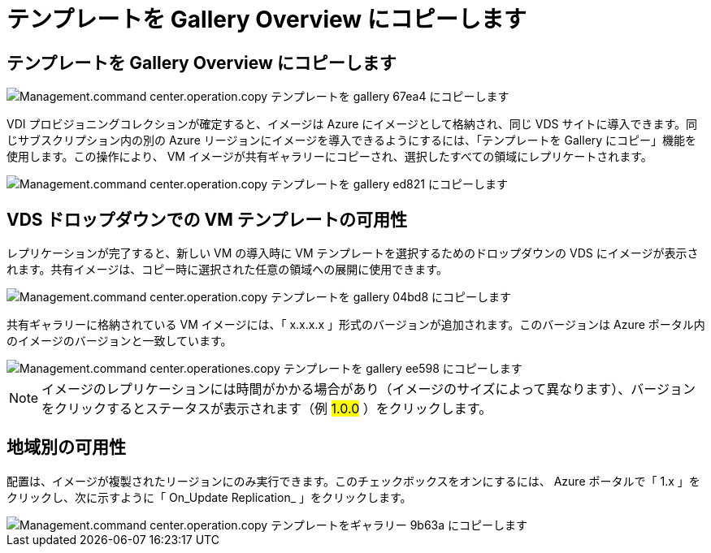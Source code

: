 = テンプレートを Gallery Overview にコピーします
:allow-uri-read: 




== テンプレートを Gallery Overview にコピーします

image::Management.command_center.operations.copy_template_to_gallery-67ea4.png[Management.command center.operation.copy テンプレートを gallery 67ea4 にコピーします]

VDI プロビジョニングコレクションが確定すると、イメージは Azure にイメージとして格納され、同じ VDS サイトに導入できます。同じサブスクリプション内の別の Azure リージョンにイメージを導入できるようにするには、「テンプレートを Gallery にコピー」機能を使用します。この操作により、 VM イメージが共有ギャラリーにコピーされ、選択したすべての領域にレプリケートされます。

image::Management.command_center.operations.copy_template_to_gallery-ed821.png[Management.command center.operation.copy テンプレートを gallery ed821 にコピーします]



== VDS ドロップダウンでの VM テンプレートの可用性

レプリケーションが完了すると、新しい VM の導入時に VM テンプレートを選択するためのドロップダウンの VDS にイメージが表示されます。共有イメージは、コピー時に選択された任意の領域への展開に使用できます。

image::Management.command_center.operations.copy_template_to_gallery-04bd8.png[Management.command center.operation.copy テンプレートを gallery 04bd8 にコピーします]

共有ギャラリーに格納されている VM イメージには、「 x.x.x.x 」形式のバージョンが追加されます。このバージョンは Azure ポータル内のイメージのバージョンと一致しています。

image::Management.command_center.operations.copy_template_to_gallery-ee598.png[Management.command center.operationes.copy テンプレートを gallery ee598 にコピーします]


NOTE: イメージのレプリケーションには時間がかかる場合があり（イメージのサイズによって異なります）、バージョンをクリックするとステータスが表示されます（例 #1.0.0# ）をクリックします。



== 地域別の可用性

配置は、イメージが複製されたリージョンにのみ実行できます。このチェックボックスをオンにするには、 Azure ポータルで「 1.x 」をクリックし、次に示すように「 On_Update Replication_ 」をクリックします。

image::Management.command_center.operations.copy_template_to_gallery-9b63a.png[Management.command center.operation.copy テンプレートをギャラリー 9b63a にコピーします]

